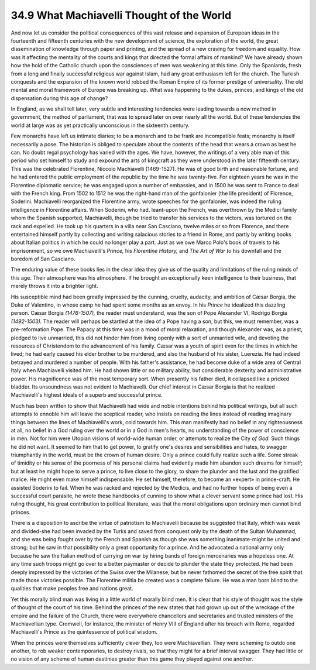 
34.9 What Machiavelli Thought of the World
========================================================================
And now let us consider the political consequences of this vast release and
expansion of European ideas in the fourteenth and fifteenth centuries with the
new development of science, the exploration of the world, the great
dissemination of knowledge through paper and printing, and the spread of a new
craving for freedom and equality. How was it affecting the mentality of the
courts and kings that directed the formal affairs of mankind? We have already
shown how the hold of the Catholic church upon the consciences of men was
weakening at this time. Only the Spaniards, fresh from a long and finally
successful religious war against Islam, had any great enthusiasm left for the
church. The Turkish conquests and the expansion of the known world robbed the
Roman Empire of its former prestige of universality. The old mental and moral
framework of Europe was breaking up. What was happening to the dukes, princes,
and kings of the old dispensation during this age of change?

In England, as we shall tell later, very subtle and interesting tendencies
were leading towards a now method in government, the method of parliament, that
was to spread later on over nearly all the world. But of these tendencies the
world at large was as yet practically unconscious in the sixteenth century.

Few monarchs have left us intimate diaries; to be a monarch and to be frank
are incompatible feats; monarchy is itself necessarily a pose. The historian is
obliged to speculate about the contents of the head that wears a crown as best
he can. No doubt regal psychology has varied with the ages. We have, however,
the writings of a very able man of this period who set himself to study and
expound the arts of kingcraft as they were understood in the later fifteenth
century. This was the celebrated Florentine, Niccolo Machiavelli (1469-1527). He
was of good birth and reasonable fortune, and he had entered the public
employment of the republic by the time he was twenty-five. For eighteen years he
was in the Florentine diplomatic service; he was engaged upon a number of
embassies, and in 1500 he was sent to France to deal with the French king. From
1502 to 1512 he was the right-hand man of the gonfalonier (the life president)
of Florence, Soderini. Machiavelli reorganized the Florentine army, wrote
speeches for the gonfalonier, was indeed the ruling intelligence in Florentine
affairs. When Soderini, who had. leant-upon the French, was overthrown by the
Medici family whom the Spanish supported, Machiavelli, though be tried to
transfer his services to the victors, was tortured on the rack and expelled. He
took up his quarters in a villa near San Casciano, twelve miles or so from
Florence, and there entertained himself partly by collecting and writing
salacious stories to a friend in Rome, and partly by writing books about Italian
politics in which he could no longer play a part. Just as we owe Marco Polo's
book of travels to his imprisonment, so we owe Machiavelli's *Prince,* his
*Florentine History,* and *The Art of War to* his downfall and the
boredom of San Casciano.

The enduring value of these books lies in the clear idea they give us of the
quality and limitations of the ruling minds of this age. Their atmosphere was
his atmosphere. If he brought an exceptionally keen intelligence to their
business, that merely throws it into a brighter light.

His susceptible mind had been greatly impressed by the cunning, cruelty,
audacity, and ambition of Cæsar Borgia, the Duke of Valentino, in whose camp he
had spent some months as an envoy. In his *Prince* he idealized this
dazzling person. Cæsar Borgia *(1476-1507),* the reader must understand,
was the son of Pope Alexander VI, Rodrigo Borgia *(1492-1503).* The reader
will perhaps be startled at the idea of a Pope having a son, but this, we must
remember, was a pre-reformation Pope. The Papacy at this time was in a mood of
moral relaxation, and though Alexander was, as a priest, pledged to live
unmarried, this did not hinder him from living openly with a sort of unmarried
wife, and devoting the resources of Christendom to the advancement of his
family. Cæsar was a youth of spirit even for the times in which he lived; he had
early caused his elder brother to be murdered, and also the husband of his
sister, Luerezia. He had indeed betrayed and murdered a number of people. With
his father's assistance, he had become duke of a wide area of Central Italy when
Machiavelli visited him. He had shown little or no military ability, but
considerable dexterity and administrative power. His magnificence was of the
most temporary sort. When presently his father died, it collapsed like a pricked
bladder. Its unsoundness was not evident to Machiavelli. Our chief interest in
Cæsar Borgia is that he realized Machiavelli's highest ideals of a superb and
successful prince.

Much has been written to show that Machiavelli had wide and noble intentions
behind his political writings, but all such attempts to ennoble him will leave
the sceptical reader, who insists on reading the lines instead of reading
imaginary things between the lines of Machiavelli's work, cold towards him. This
man manifestly had no belief in any righteousness at all, no belief in a God
ruling over the world or in a God in men's hearts, no understanding of the power
of conscience in men. Not for him were Utopian visions of world-wide human
order, or attempts to realize the City *of God.* Such things he did not
want. It seemed to him that to get power, to gratify one's desires and
sensibilities and hates, to swagger triumphantly in the world, must be the crown
of human desire. Only a prince could fully realize such a life. Some streak of
timidity or his sense of the poorness of his personal claims had evidently made
him abandon such dreams for himself; but at least he might hope to serve a
prince, to live close to the glory, to share the plunder and the lust and the
gratified malice. He might even make himself indispensable. He set himself,
therefore, to become an «expert» in prince-craft. He assisted Soderini to fail.
When he was racked and rejected by the Medicis, and had no further hopes of
being even a successful court parasite, he wrote these handbooks of cunning to
show what a clever servant some prince had lost. His ruling thought, his great
contribution to political literature, was that the moral obligations upon
ordinary men cannot bind princes.

There is a disposition to ascribe the virtue of patriotism to Machiavelli
because be suggested that Italy, which was weak and divided-she had been invaded
by the Turks and saved from conquest only by the death of the Sultan Muhammad,
and she was being fought over by the French and Spanish as though she was
something inanimate-might be united and strong; but he saw in that possibility
only a great opportunity for a prince. And he advocated a national army only
because he saw the Italian method of carrying on war by hiring bands of foreign
mercenaries was a hopeless one. At any time such troops might go over to a
better paymaster or decide to plunder the state they protected. He had been
deeply impressed by the victories of the Swiss over the Milanese, but be never
fathomed the secret of the free spirit that made those victories possible. The
Florentine militia be created was a complete failure. He was a man born blind to
the qualities that make peoples free and nations great.

Yet this morally blind man was living in a little world of morally blind men.
It is clear that his style of thought was the style of thought of the court of
his time. Behind the princes of the new states that had grown up out of the
wreckage of the empire and the failure of the Church, there were everywhere
chancellors and secretaries and trusted ministers of the Machiavellian type.
Cromwell, for instance, the minister of Henry VIII of England after his breach
with Rome, regarded Machiavelli's Prince as the quintessence of political
wisdom.

When the princes were themselves sufficiently clever they, too were
Machiavellian. They were scheming to outdo one another, to rob weaker
contemporaries, to destroy rivals, so that they might for a brief interval
swagger. They had little or no vision of any scheme of human destinies greater
than this game they played against one another.


